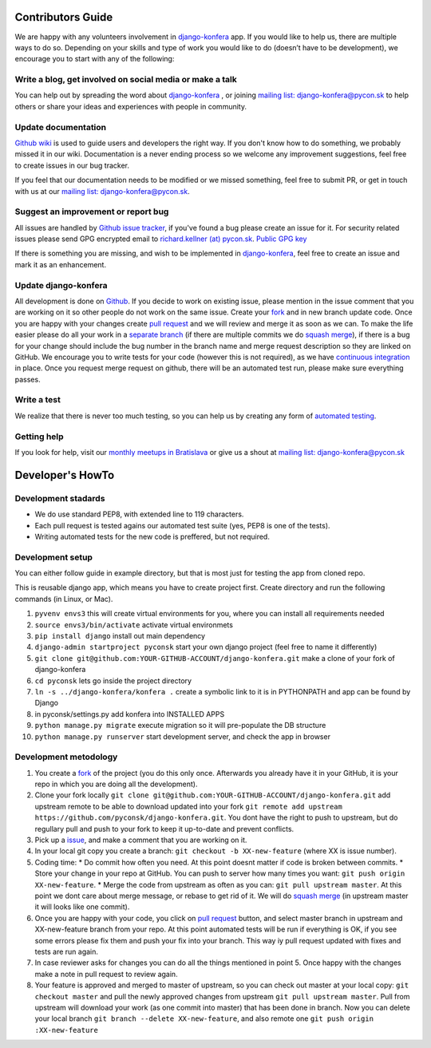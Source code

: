Contributors Guide
==================

We are happy with any volunteers involvement in `django-konfera <https://github.com/pyconsk/django-konfera>`_ app. If you would like to help us, there are multiple ways to do so. Depending on your skills and type of work you would like to do (doesn’t have to be development), we encourage you to start with any of the following:

Write a blog, get involved on social media or make a talk
---------------------------------------------------------

You can help out by spreading the word about `django-konfera <https://github.com/pyconsk/django-konfera>`_ , or joining `mailing list: django-konfera@pycon.sk <https://groups.google.com/a/pycon.sk/forum/?hl=en#!forum/django-konfera>`_ to help others or share your ideas and experiences with people in community.

Update documentation
--------------------

`Github wiki <https://github.com/pyconsk/django-konfera/wiki>`_ is used to guide users and developers the right way. If you don't know how to do something, we probably missed it in our wiki. Documentation is a never ending process so we welcome any improvement suggestions, feel free to create issues in our bug tracker.

If you feel that our documentation needs to be modified or we missed something, feel free to submit PR, or get in touch with us at our `mailing list: django-konfera@pycon.sk <https://groups.google.com/a/pycon.sk/forum/?hl=en#!forum/django-konfera>`_.

Suggest an improvement or report bug
------------------------------------

All issues are handled by `Github issue tracker <https://github.com/pyconsk/django-konfera/issues>`_, if you've found a bug please create an issue for it. For security related issues please send GPG encrypted email to `richard.kellner (at) pycon.sk <http://richard.kellnerovci.sk/public-pgp-key.html>`_. `Public GPG key <http://richard.kellnerovci.sk/public-pgp-key.html>`_

If there is something you are missing, and wish to be implemented in `django-konfera <https://github.com/pyconsk/django-konfera>`_, feel free to create an issue and mark it as an enhancement.

Update django-konfera
---------------------

All development is done on `Github <https://github.com/pyconsk/django-konfera>`_. If you decide to work on existing issue, please mention in the issue comment that you are working on it so other people do not work on the same issue. Create your `fork <https://github.com/pyconsk/django-konfera/fork>`_ and in new branch update code. Once you are happy with your changes create `pull request <https://help.github.com/articles/using-pull-requests>`_ and we will review and merge it as soon as we can. To make the life easier please do all your work in a `separate branch <https://git-scm.com/book/en/v1/Git-Branching>`_ (if there are multiple commits we do `squash merge <https://github.com/blog/2141-squash-your-commits>`_), if there is a bug for your change should include the bug number in the branch name and merge request description so they are linked on GitHub. We encourage you to write tests for your code (however this is not required), as we have `continuous integration <https://travis-ci.org/pyconsk/django-konfera>`_ in place. Once you request merge request on github, there will be an automated test run, please make sure everything passes.

Write a test
------------

We realize that there is never too much testing, so you can help us by creating any form of `automated testing <https://travis-ci.org/pyconsk/django-konfera>`_.

Getting help
------------

If you look for help, visit our `monthly meetups in Bratislava <https://pycon.sk/sk/meetup.html>`_ or give us a shout at `mailing list: django-konfera@pycon.sk <https://groups.google.com/a/pycon.sk/forum/?hl=en#!forum/django-konfera>`_

Developer's HowTo
=================

Development stadards
--------------------

* We do use standard PEP8, with extended line to 119 characters.
* Each pull request is tested agains our automated test suite (yes, PEP8 is one of the tests).
* Writing automated tests for the new code is preffered, but not required.

Development setup
-----------------

You can either follow guide in example directory, but that is most just for testing the app from cloned repo.

This is reusable django app, which means you have to create project first. Create directory and run the following commands (in Linux, or Mac).

1. ``pyvenv envs3`` this will create virtual environments for you, where you can install all requirements needed
2. ``source envs3/bin/activate`` activate virtual environmets
3. ``pip install django`` install out main dependency
4. ``django-admin startproject pyconsk`` start your own django project (feel free to name it differently)
5. ``git clone git@github.com:YOUR-GITHUB-ACCOUNT/django-konfera.git`` make a clone of your fork of django-konfera
6. ``cd pyconsk`` lets go inside the project directory
7. ``ln -s ../django-konfera/konfera .`` create a symbolic link to it is in PYTHONPATH and app can be found by Django
8. in pyconsk/settings.py add konfera into INSTALLED APPS
9. ``python manage.py migrate`` execute migration so it will pre-populate the DB structure
10. ``python manage.py runserver`` start development server, and check the app in browser

Development metodology
----------------------

1. You create a `fork <https://github.com/pyconsk/django-konfera/fork>`_ of the project (you do this only once. Afterwards you already have it in your GitHub, it is your repo in which you are doing all the development).
2. Clone your fork locally ``git clone git@github.com:YOUR-GITHUB-ACCOUNT/django-konfera.git`` add upstream remote to be able to download updated into your fork ``git remote add upstream https://github.com/pyconsk/django-konfera.git``. You dont have the right to push to upstream, but do regullary pull and push to your fork to keep it up-to-date and prevent conflicts.
3. Pick up a `issue <https://github.com/pyconsk/django-konfera/issues>`_, and make a comment that you are working on it.
4. In your local git copy you create a branch: ``git checkout -b XX-new-feature`` (where XX is issue number).
5. Coding time:
   * Do commit how often you need. At this point doesnt matter if code is broken between commits.
   * Store your change in your repo at GitHub. You can push to server how many times you want: ``git push origin XX-new-feature``.
   * Merge the code from upstream as often as you can: ``git pull upstream master``. At this point we dont care about merge message, or rebase to get rid of it. We will do `squash merge <https://github.com/blog/2141-squash-your-commits>`_ (in upstream master it will looks like one commit).
6. Once you are happy with your code, you click on `pull request <https://help.github.com/articles/using-pull-requests>`_ button, and select master branch in upstream and XX-new-feature branch from your repo. At this point automated tests will be run if everything is OK, if you see some errors please fix them and push your fix into your branch. This way iy pull request updated with fixes and tests are run again.
7. In case reviewer asks for changes you can do all the things mentioned in point 5. Once happy with the changes make a note in pull request to review again.
8. Your feature is approved and merged to master of upstream, so you can check out master at your local copy: ``git checkout master`` and pull the newly approved changes from upstream ``git pull upstream master``. Pull from upstream will download your work (as one commit into master) that has been done in branch. Now you can delete your local branch ``git branch --delete XX-new-feature``, and also remote one ``git push origin :XX-new-feature``
